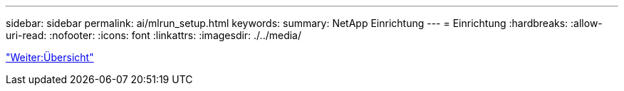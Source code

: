 ---
sidebar: sidebar 
permalink: ai/mlrun_setup.html 
keywords:  
summary: NetApp Einrichtung 
---
= Einrichtung
:hardbreaks:
:allow-uri-read: 
:nofooter: 
:icons: font
:linkattrs: 
:imagesdir: ./../media/


link:mlrun_setup_overview.html["Weiter:Übersicht"]

